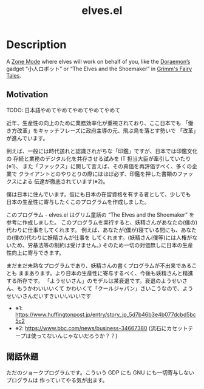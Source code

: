 #+TITLE: elves.el

* Description

A [[https://www.emacswiki.org/emacs/ZoneMode][Zone Mode]] where elves will work on behalf of you, like the [[https://en.wikipedia.org/wiki/Doraemon][Doraemon’s]] gadget
“小人ロボット” or “The Elves and the Shoemaker” in [[https://en.wikipedia.org/wiki/Grimms%27_Fairy_Tales][Grimm's Fairy Tales]].

[[./screenshots/2020-03-13.gif]]

** Motivation
TODO: 日本語やめてやめてやめてやめてやめて

近年、生産性の向上のために業務効率化が重視されており、ここ日本でも
「働き方改革」をキャッチフレーズに政府主導の元、飛ぶ鳥を落とす勢いで
「改革」が進んでいます。

例えば、一般には時代送れと認識されがちな「印鑑」ですが、日本では印鑑文化の
存続と業務のデジタル化を共存させる試みを IT 担当大臣が牽引していたり(※1)、
また「ファックス」に関して言えば、その真価を再評価すべく、多くの企業で
クライアントとのやりとりの際にはほぼ必ず、印鑑を押した書類のファックスによる
伝達が徹底されています(※2)。

僕は日本に住んでいます。仮にも日本の在留資格を有する者として、少しでも
日本の生産性に寄与したくこのプログラムを作成しました。

このプログラム - elves.el はグリム童話の “The Elves and the Shoemaker”
を参考に作成しました。
このプログラムを実行すると、妖精さんがあなたの(僕の)代わりに仕事をしてくれます。
例えば、あなたが(僕が)寝ている間にも、あなたの(僕の)代わりに妖精さんが仕事を
してくれます。(妖精さん(僕等)には人権がないため、労基法等の制約は受けません。)
そのため一切の対価無しに日本の生産性向上に寄与できます。

まだまだ未熟なプログラムであり、妖精さんの書くプログラムが不出来であることも
ままあります。より日本の生産性に寄与するべく、今後も妖精さんと精進する所存です。
「ようせいさん」のモデルは某衰退です。衰退のようせいさん、もうかわいいいくて
かわいくて「クールジャパン」さいこうなので、ようせいいさんだいすきいいいいいです

+ ※1: https://www.huffingtonpost.jp/entry/story_jp_5d7b46b3e4b077dcbd5bc5c2
+ ※2: https://www.bbc.com/news/business-34667380
  (流石にカセットテープは使ってないんじゃないだろうか？？)

** 閑話休題
ただのジョークプログラムです。こういう GDP にも GNU にも一切寄与しないプログラムは
作っていてやる気が出ます。
